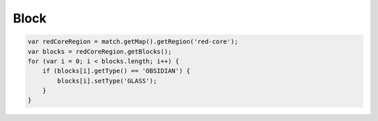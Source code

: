 Block
#####


.. code-block:: javascript

   var redCoreRegion = match.getMap().getRegion('red-core');
   var blocks = redCoreRegion.getBlocks();
   for (var i = 0; i < blocks.length; i++) {
       if (blocks[i].getType() == 'OBSIDIAN') {
           blocks[i].setType('GLASS');
       }
   }

.. js:class:: Block()

   **メソッド**

   .. js:function:: getX()

      X座標を取得します。

      :returns: Integer

   .. js:function:: getY()

      Y座標を取得します。

      :returns: Integer

   .. js:function:: getZ()

      Z座標を取得します。

      :returns: Integer

   .. js:function:: getType()

      タイプを取得します。

      :returns: String (Material)

   .. js:function:: setType(type)

      タイプを設定します。

      :param string type: タイプ (Material)

      :returns: void

   .. js:function:: getData()

      データ値を取得します。

      :returns: Number

   .. js:function:: setData(data)

      データ値を設定します。

      :param Number data: データ値

      :returns: void

   .. js:function:: getSign()

      ブロックが看板の場合に内容を取得します。

      :returns: Array[String] ブロックが看板ではない場合はnull

   .. js:function:: setSign(lines)

      ブロックが看板の場合に内容を設定します。

      :param Array[String] lines: 看板内容の配列
      :returns: void

      *例*

      .. code-block:: javascript

         match.getWorld().setSign(67, 25, 52, ['1行目', '2行目', '3行目', '4行目']);
